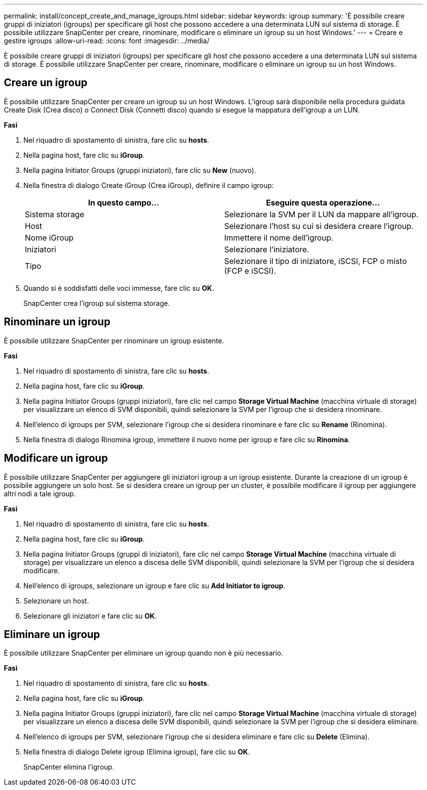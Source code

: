 ---
permalink: install/concept_create_and_manage_igroups.html 
sidebar: sidebar 
keywords: igroup 
summary: 'È possibile creare gruppi di iniziatori (igroups) per specificare gli host che possono accedere a una determinata LUN sul sistema di storage. È possibile utilizzare SnapCenter per creare, rinominare, modificare o eliminare un igroup su un host Windows.' 
---
= Creare e gestire igroups
:allow-uri-read: 
:icons: font
:imagesdir: ../media/


[role="lead"]
È possibile creare gruppi di iniziatori (igroups) per specificare gli host che possono accedere a una determinata LUN sul sistema di storage. È possibile utilizzare SnapCenter per creare, rinominare, modificare o eliminare un igroup su un host Windows.



== Creare un igroup

È possibile utilizzare SnapCenter per creare un igroup su un host Windows. L'igroup sarà disponibile nella procedura guidata Create Disk (Crea disco) o Connect Disk (Connetti disco) quando si esegue la mappatura dell'igroup a un LUN.

*Fasi*

. Nel riquadro di spostamento di sinistra, fare clic su *hosts*.
. Nella pagina host, fare clic su *iGroup*.
. Nella pagina Initiator Groups (gruppi iniziatori), fare clic su *New* (nuovo).
. Nella finestra di dialogo Create iGroup (Crea iGroup), definire il campo igroup:
+
|===
| In questo campo... | Eseguire questa operazione... 


 a| 
Sistema storage
 a| 
Selezionare la SVM per il LUN da mappare all'igroup.



 a| 
Host
 a| 
Selezionare l'host su cui si desidera creare l'igroup.



 a| 
Nome iGroup
 a| 
Immettere il nome dell'igroup.



 a| 
Iniziatori
 a| 
Selezionare l'iniziatore.



 a| 
Tipo
 a| 
Selezionare il tipo di iniziatore, iSCSI, FCP o misto (FCP e iSCSI).

|===
. Quando si è soddisfatti delle voci immesse, fare clic su *OK*.
+
SnapCenter crea l'igroup sul sistema storage.





== Rinominare un igroup

È possibile utilizzare SnapCenter per rinominare un igroup esistente.

*Fasi*

. Nel riquadro di spostamento di sinistra, fare clic su *hosts*.
. Nella pagina host, fare clic su *iGroup*.
. Nella pagina Initiator Groups (gruppi iniziatori), fare clic nel campo *Storage Virtual Machine* (macchina virtuale di storage) per visualizzare un elenco di SVM disponibili, quindi selezionare la SVM per l'igroup che si desidera rinominare.
. Nell'elenco di igroups per SVM, selezionare l'igroup che si desidera rinominare e fare clic su *Rename* (Rinomina).
. Nella finestra di dialogo Rinomina igroup, immettere il nuovo nome per igroup e fare clic su *Rinomina*.




== Modificare un igroup

È possibile utilizzare SnapCenter per aggiungere gli iniziatori igroup a un igroup esistente. Durante la creazione di un igroup è possibile aggiungere un solo host. Se si desidera creare un igroup per un cluster, è possibile modificare il igroup per aggiungere altri nodi a tale igroup.

*Fasi*

. Nel riquadro di spostamento di sinistra, fare clic su *hosts*.
. Nella pagina host, fare clic su *iGroup*.
. Nella pagina Initiator Groups (gruppi di iniziatori), fare clic nel campo *Storage Virtual Machine* (macchina virtuale di storage) per visualizzare un elenco a discesa delle SVM disponibili, quindi selezionare la SVM per l'igroup che si desidera modificare.
. Nell'elenco di igroups, selezionare un igroup e fare clic su *Add Initiator to igroup*.
. Selezionare un host.
. Selezionare gli iniziatori e fare clic su *OK*.




== Eliminare un igroup

È possibile utilizzare SnapCenter per eliminare un igroup quando non è più necessario.

*Fasi*

. Nel riquadro di spostamento di sinistra, fare clic su *hosts*.
. Nella pagina host, fare clic su *iGroup*.
. Nella pagina Initiator Groups (gruppi iniziatori), fare clic nel campo *Storage Virtual Machine* (macchina virtuale di storage) per visualizzare un elenco a discesa delle SVM disponibili, quindi selezionare la SVM per l'igroup che si desidera eliminare.
. Nell'elenco di igroups per SVM, selezionare l'igroup che si desidera eliminare e fare clic su *Delete* (Elimina).
. Nella finestra di dialogo Delete igroup (Elimina igroup), fare clic su *OK*.
+
SnapCenter elimina l'igroup.



